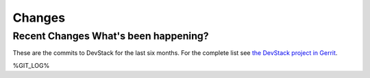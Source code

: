 =======
Changes
=======

Recent Changes What's been happening?
=====================================

These are the commits to DevStack for the last six months. For the
complete list see `the DevStack project in
Gerrit <https://review.openstack.org/#/q/status:merged+project:openstack-dev/devstack,n,z>`__.

%GIT_LOG%
